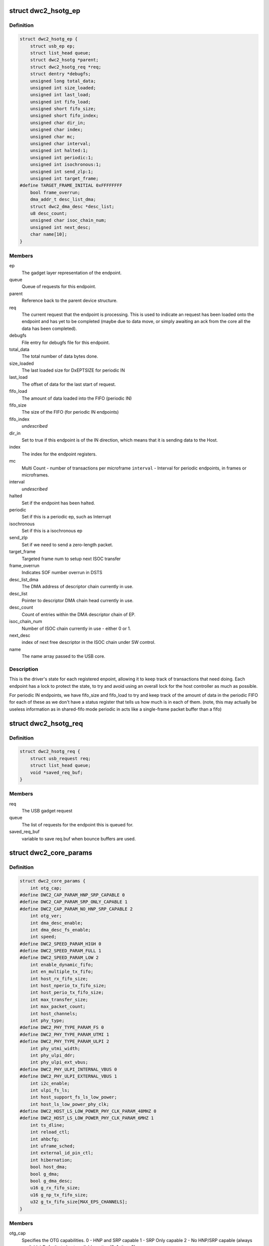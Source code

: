 .. -*- coding: utf-8; mode: rst -*-
.. src-file: drivers/usb/dwc2/core.h

.. _`dwc2_hsotg_ep`:

struct dwc2_hsotg_ep
====================

.. c:type:: struct dwc2_hsotg_ep

    driver endpoint definition.

.. _`dwc2_hsotg_ep.definition`:

Definition
----------

.. code-block:: c

    struct dwc2_hsotg_ep {
        struct usb_ep ep;
        struct list_head queue;
        struct dwc2_hsotg *parent;
        struct dwc2_hsotg_req *req;
        struct dentry *debugfs;
        unsigned long total_data;
        unsigned int size_loaded;
        unsigned int last_load;
        unsigned int fifo_load;
        unsigned short fifo_size;
        unsigned short fifo_index;
        unsigned char dir_in;
        unsigned char index;
        unsigned char mc;
        unsigned char interval;
        unsigned int halted:1;
        unsigned int periodic:1;
        unsigned int isochronous:1;
        unsigned int send_zlp:1;
        unsigned int target_frame;
    #define TARGET_FRAME_INITIAL 0xFFFFFFFF
        bool frame_overrun;
        dma_addr_t desc_list_dma;
        struct dwc2_dma_desc *desc_list;
        u8 desc_count;
        unsigned char isoc_chain_num;
        unsigned int next_desc;
        char name[10];
    }

.. _`dwc2_hsotg_ep.members`:

Members
-------

ep
    The gadget layer representation of the endpoint.

queue
    Queue of requests for this endpoint.

parent
    Reference back to the parent device structure.

req
    The current request that the endpoint is processing. This is
    used to indicate an request has been loaded onto the endpoint
    and has yet to be completed (maybe due to data move, or simply
    awaiting an ack from the core all the data has been completed).

debugfs
    File entry for debugfs file for this endpoint.

total_data
    The total number of data bytes done.

size_loaded
    The last loaded size for DxEPTSIZE for periodic IN

last_load
    The offset of data for the last start of request.

fifo_load
    The amount of data loaded into the FIFO (periodic IN)

fifo_size
    The size of the FIFO (for periodic IN endpoints)

fifo_index
    *undescribed*

dir_in
    Set to true if this endpoint is of the IN direction, which
    means that it is sending data to the Host.

index
    The index for the endpoint registers.

mc
    Multi Count - number of transactions per microframe
    \ ``interval``\  - Interval for periodic endpoints, in frames or microframes.

interval
    *undescribed*

halted
    Set if the endpoint has been halted.

periodic
    Set if this is a periodic ep, such as Interrupt

isochronous
    Set if this is a isochronous ep

send_zlp
    Set if we need to send a zero-length packet.

target_frame
    Targeted frame num to setup next ISOC transfer

frame_overrun
    Indicates SOF number overrun in DSTS

desc_list_dma
    The DMA address of descriptor chain currently in use.

desc_list
    Pointer to descriptor DMA chain head currently in use.

desc_count
    Count of entries within the DMA descriptor chain of EP.

isoc_chain_num
    Number of ISOC chain currently in use - either 0 or 1.

next_desc
    index of next free descriptor in the ISOC chain under SW control.

name
    The name array passed to the USB core.

.. _`dwc2_hsotg_ep.description`:

Description
-----------

This is the driver's state for each registered enpoint, allowing it
to keep track of transactions that need doing. Each endpoint has a
lock to protect the state, to try and avoid using an overall lock
for the host controller as much as possible.

For periodic IN endpoints, we have fifo_size and fifo_load to try
and keep track of the amount of data in the periodic FIFO for each
of these as we don't have a status register that tells us how much
is in each of them. (note, this may actually be useless information
as in shared-fifo mode periodic in acts like a single-frame packet
buffer than a fifo)

.. _`dwc2_hsotg_req`:

struct dwc2_hsotg_req
=====================

.. c:type:: struct dwc2_hsotg_req

    data transfer request

.. _`dwc2_hsotg_req.definition`:

Definition
----------

.. code-block:: c

    struct dwc2_hsotg_req {
        struct usb_request req;
        struct list_head queue;
        void *saved_req_buf;
    }

.. _`dwc2_hsotg_req.members`:

Members
-------

req
    The USB gadget request

queue
    The list of requests for the endpoint this is queued for.

saved_req_buf
    variable to save req.buf when bounce buffers are used.

.. _`dwc2_core_params`:

struct dwc2_core_params
=======================

.. c:type:: struct dwc2_core_params

    Parameters for configuring the core

.. _`dwc2_core_params.definition`:

Definition
----------

.. code-block:: c

    struct dwc2_core_params {
        int otg_cap;
    #define DWC2_CAP_PARAM_HNP_SRP_CAPABLE 0
    #define DWC2_CAP_PARAM_SRP_ONLY_CAPABLE 1
    #define DWC2_CAP_PARAM_NO_HNP_SRP_CAPABLE 2
        int otg_ver;
        int dma_desc_enable;
        int dma_desc_fs_enable;
        int speed;
    #define DWC2_SPEED_PARAM_HIGH 0
    #define DWC2_SPEED_PARAM_FULL 1
    #define DWC2_SPEED_PARAM_LOW 2
        int enable_dynamic_fifo;
        int en_multiple_tx_fifo;
        int host_rx_fifo_size;
        int host_nperio_tx_fifo_size;
        int host_perio_tx_fifo_size;
        int max_transfer_size;
        int max_packet_count;
        int host_channels;
        int phy_type;
    #define DWC2_PHY_TYPE_PARAM_FS 0
    #define DWC2_PHY_TYPE_PARAM_UTMI 1
    #define DWC2_PHY_TYPE_PARAM_ULPI 2
        int phy_utmi_width;
        int phy_ulpi_ddr;
        int phy_ulpi_ext_vbus;
    #define DWC2_PHY_ULPI_INTERNAL_VBUS 0
    #define DWC2_PHY_ULPI_EXTERNAL_VBUS 1
        int i2c_enable;
        int ulpi_fs_ls;
        int host_support_fs_ls_low_power;
        int host_ls_low_power_phy_clk;
    #define DWC2_HOST_LS_LOW_POWER_PHY_CLK_PARAM_48MHZ 0
    #define DWC2_HOST_LS_LOW_POWER_PHY_CLK_PARAM_6MHZ 1
        int ts_dline;
        int reload_ctl;
        int ahbcfg;
        int uframe_sched;
        int external_id_pin_ctl;
        int hibernation;
        bool host_dma;
        bool g_dma;
        bool g_dma_desc;
        u16 g_rx_fifo_size;
        u16 g_np_tx_fifo_size;
        u32 g_tx_fifo_size[MAX_EPS_CHANNELS];
    }

.. _`dwc2_core_params.members`:

Members
-------

otg_cap
    Specifies the OTG capabilities.
    0 - HNP and SRP capable
    1 - SRP Only capable
    2 - No HNP/SRP capable (always available)
    Defaults to best available option (0, 1, then 2)

otg_ver
    OTG version supported
    0 - 1.3 (default)
    1 - 2.0

dma_desc_enable
    When DMA mode is enabled, specifies whether to use
    address DMA mode or descriptor DMA mode for accessing
    the data FIFOs. The driver will automatically detect the
    value for this if none is specified.
    0 - Address DMA
    1 - Descriptor DMA (default, if available)

dma_desc_fs_enable
    When DMA mode is enabled, specifies whether to use
    address DMA mode or descriptor DMA mode for accessing
    the data FIFOs in Full Speed mode only. The driver
    will automatically detect the value for this if none is
    specified.
    0 - Address DMA
    1 - Descriptor DMA in FS (default, if available)

speed
    Specifies the maximum speed of operation in host and
    device mode. The actual speed depends on the speed of
    the attached device and the value of phy_type.
    0 - High Speed
    (default when phy_type is UTMI+ or ULPI)
    1 - Full Speed
    (default when phy_type is Full Speed)

enable_dynamic_fifo
    0 - Use coreConsultant-specified FIFO size parameters
    1 - Allow dynamic FIFO sizing (default, if available)

en_multiple_tx_fifo
    Specifies whether dedicated per-endpoint transmit FIFOs
    are enabled for non-periodic IN endpoints in device
    mode.

host_rx_fifo_size
    Number of 4-byte words in the Rx FIFO in host mode when
    dynamic FIFO sizing is enabled
    16 to 32768
    Actual maximum value is autodetected and also
    the default.

host_nperio_tx_fifo_size
    Number of 4-byte words in the non-periodic Tx FIFO
    in host mode when dynamic FIFO sizing is enabled
    16 to 32768
    Actual maximum value is autodetected and also
    the default.

host_perio_tx_fifo_size
    Number of 4-byte words in the periodic Tx FIFO in
    host mode when dynamic FIFO sizing is enabled
    16 to 32768
    Actual maximum value is autodetected and also
    the default.

max_transfer_size
    The maximum transfer size supported, in bytes
    2047 to 65,535
    Actual maximum value is autodetected and also
    the default.

max_packet_count
    The maximum number of packets in a transfer
    15 to 511
    Actual maximum value is autodetected and also
    the default.

host_channels
    The number of host channel registers to use
    1 to 16
    Actual maximum value is autodetected and also
    the default.

phy_type
    Specifies the type of PHY interface to use. By default,
    the driver will automatically detect the phy_type.
    0 - Full Speed Phy
    1 - UTMI+ Phy
    2 - ULPI Phy
    Defaults to best available option (2, 1, then 0)

phy_utmi_width
    Specifies the UTMI+ Data Width (in bits). This parameter
    is applicable for a phy_type of UTMI+ or ULPI. (For a
    ULPI phy_type, this parameter indicates the data width
    between the MAC and the ULPI Wrapper.) Also, this
    parameter is applicable only if the OTG_HSPHY_WIDTH cC
    parameter was set to "8 and 16 bits", meaning that the
    core has been configured to work at either data path
    width.
    8 or 16 (default 16 if available)

phy_ulpi_ddr
    Specifies whether the ULPI operates at double or single
    data rate. This parameter is only applicable if phy_type
    is ULPI.
    0 - single data rate ULPI interface with 8 bit wide
    data bus (default)
    1 - double data rate ULPI interface with 4 bit wide
    data bus

phy_ulpi_ext_vbus
    For a ULPI phy, specifies whether to use the internal or
    external supply to drive the VBus
    0 - Internal supply (default)
    1 - External supply

i2c_enable
    Specifies whether to use the I2Cinterface for a full
    speed PHY. This parameter is only applicable if phy_type
    is FS.
    0 - No (default)
    1 - Yes

ulpi_fs_ls
    Make ULPI phy operate in FS/LS mode only
    0 - No (default)
    1 - Yes

host_support_fs_ls_low_power
    Specifies whether low power mode is supported
    when attached to a Full Speed or Low Speed device in
    host mode.
    0 - Don't support low power mode (default)
    1 - Support low power mode

host_ls_low_power_phy_clk
    Specifies the PHY clock rate in low power mode
    when connected to a Low Speed device in host
    mode. This parameter is applicable only if
    host_support_fs_ls_low_power is enabled.
    0 - 48 MHz
    (default when phy_type is UTMI+ or ULPI)
    1 - 6 MHz
    (default when phy_type is Full Speed)

ts_dline
    Enable Term Select Dline pulsing
    0 - No (default)
    1 - Yes

reload_ctl
    Allow dynamic reloading of HFIR register during runtime
    0 - No (default for core < 2.92a)
    1 - Yes (default for core >= 2.92a)

ahbcfg
    This field allows the default value of the GAHBCFG
    register to be overridden
    -1         - GAHBCFG value will be set to 0x06
    (INCR4, default)
    all others - GAHBCFG value will be overridden with
    this value
    Not all bits can be controlled like this, the
    bits defined by GAHBCFG_CTRL_MASK are controlled
    by the driver and are ignored in this
    configuration value.

uframe_sched
    True to enable the microframe scheduler

external_id_pin_ctl
    Specifies whether ID pin is handled externally.
    Disable CONIDSTSCHNG controller interrupt in such
    case.
    0 - No (default)
    1 - Yes

hibernation
    Specifies whether the controller support hibernation.
    If hibernation is enabled, the controller will enter
    hibernation in both peripheral and host mode when
    needed.
    0 - No (default)
    1 - Yes

host_dma
    Specifies whether to use slave or DMA mode for accessing
    the data FIFOs. The driver will automatically detect the
    value for this parameter if none is specified.
    0 - Slave (always available)
    1 - DMA (default, if available)

g_dma
    Enables gadget dma usage (default: autodetect).

g_dma_desc
    Enables gadget descriptor DMA (default: autodetect).

g_rx_fifo_size
    The periodic rx fifo size for the device, in
    DWORDS from 16-32768 (default: 2048 if
    possible, otherwise autodetect).

g_np_tx_fifo_size
    The non-periodic tx fifo size for the device in
    DWORDS from 16-32768 (default: 1024 if
    possible, otherwise autodetect).

g_tx_fifo_size
    An array of TX fifo sizes in dedicated fifo
    mode. Each value corresponds to one EP
    starting from EP1 (max 15 values). Sizes are
    in DWORDS with possible values from from
    16-32768 (default: 256, 256, 256, 256, 768,
    768, 768, 768, 0, 0, 0, 0, 0, 0, 0).

.. _`dwc2_core_params.description`:

Description
-----------

The following parameters may be specified when starting the module. These
parameters define how the DWC_otg controller should be configured. A
value of -1 (or any other out of range value) for any parameter means
to read the value from hardware (if possible) or use the builtin
default described above.

.. _`dwc2_hw_params`:

struct dwc2_hw_params
=====================

.. c:type:: struct dwc2_hw_params

    Autodetected parameters.

.. _`dwc2_hw_params.definition`:

Definition
----------

.. code-block:: c

    struct dwc2_hw_params {
        unsigned op_mode:3;
        unsigned arch:2;
        unsigned dma_desc_enable:1;
        unsigned enable_dynamic_fifo:1;
        unsigned en_multiple_tx_fifo:1;
        unsigned rx_fifo_size:16;
        unsigned host_nperio_tx_fifo_size:16;
        unsigned dev_nperio_tx_fifo_size:16;
        unsigned host_perio_tx_fifo_size:16;
        unsigned nperio_tx_q_depth:3;
        unsigned host_perio_tx_q_depth:3;
        unsigned dev_token_q_depth:5;
        unsigned max_transfer_size:26;
        unsigned max_packet_count:11;
        unsigned host_channels:5;
        unsigned hs_phy_type:2;
        unsigned fs_phy_type:2;
        unsigned i2c_enable:1;
        unsigned num_dev_ep:4;
        unsigned num_dev_perio_in_ep:4;
        unsigned total_fifo_size:16;
        unsigned power_optimized:1;
        unsigned utmi_phy_data_width:2;
        u32 snpsid;
        u32 dev_ep_dirs;
    }

.. _`dwc2_hw_params.members`:

Members
-------

op_mode
    *undescribed*

arch
    *undescribed*

dma_desc_enable
    *undescribed*

enable_dynamic_fifo
    *undescribed*

en_multiple_tx_fifo
    *undescribed*

rx_fifo_size
    *undescribed*

host_nperio_tx_fifo_size
    *undescribed*

dev_nperio_tx_fifo_size
    *undescribed*

host_perio_tx_fifo_size
    *undescribed*

nperio_tx_q_depth
    *undescribed*

host_perio_tx_q_depth
    *undescribed*

dev_token_q_depth
    *undescribed*

max_transfer_size
    *undescribed*

max_packet_count
    *undescribed*

host_channels
    *undescribed*

hs_phy_type
    *undescribed*

fs_phy_type
    *undescribed*

i2c_enable
    *undescribed*

num_dev_ep
    *undescribed*

num_dev_perio_in_ep
    *undescribed*

total_fifo_size
    Total internal RAM for FIFOs (bytes)
    \ ``utmi_phy_data_width``\  UTMI+ PHY data width
    0 - 8 bits
    1 - 16 bits
    2 - 8 or 16 bits

power_optimized
    *undescribed*

utmi_phy_data_width
    *undescribed*

snpsid
    Value from SNPSID register

dev_ep_dirs
    Direction of device endpoints (GHWCFG1)

.. _`dwc2_hw_params.description`:

Description
-----------

These parameters are the various parameters read from hardware
registers during initialization. They typically contain the best
supported or maximum value that can be configured in the
corresponding dwc2_core_params value.

The values that are not in dwc2_core_params are documented below.

\ ``op_mode``\              Mode of Operation
0 - HNP- and SRP-Capable OTG (Host & Device)
1 - SRP-Capable OTG (Host & Device)
2 - Non-HNP and Non-SRP Capable OTG (Host & Device)
3 - SRP-Capable Device
4 - Non-OTG Device
5 - SRP-Capable Host
6 - Non-OTG Host
\ ``arch``\                 Architecture
0 - Slave only
1 - External DMA
2 - Internal DMA
\ ``power_optimized``\      Are power optimizations enabled?
\ ``num_dev_ep``\           Number of device endpoints available
\ ``num_dev_perio_in_ep``\  Number of device periodic IN endpoints
available
\ ``dev_token_q_depth``\    Device Mode IN Token Sequence Learning Queue
Depth
0 to 30
\ ``host_perio_tx_q_depth``\ 
Host Mode Periodic Request Queue Depth
2, 4 or 8
\ ``nperio_tx_q_depth``\ 
Non-Periodic Request Queue Depth
2, 4 or 8
\ ``hs_phy_type``\          High-speed PHY interface type
0 - High-speed interface not supported
1 - UTMI+
2 - ULPI
3 - UTMI+ and ULPI
\ ``fs_phy_type``\          Full-speed PHY interface type
0 - Full speed interface not supported
1 - Dedicated full speed interface
2 - FS pins shared with UTMI+ pins
3 - FS pins shared with ULPI pins

.. _`dwc2_gregs_backup`:

struct dwc2_gregs_backup
========================

.. c:type:: struct dwc2_gregs_backup

    Holds global registers state before entering partial power down

.. _`dwc2_gregs_backup.definition`:

Definition
----------

.. code-block:: c

    struct dwc2_gregs_backup {
        u32 gotgctl;
        u32 gintmsk;
        u32 gahbcfg;
        u32 gusbcfg;
        u32 grxfsiz;
        u32 gnptxfsiz;
        u32 gi2cctl;
        u32 hptxfsiz;
        u32 pcgcctl;
        u32 gdfifocfg;
        u32 dtxfsiz[MAX_EPS_CHANNELS];
        u32 gpwrdn;
        bool valid;
    }

.. _`dwc2_gregs_backup.members`:

Members
-------

gotgctl
    Backup of GOTGCTL register

gintmsk
    Backup of GINTMSK register

gahbcfg
    Backup of GAHBCFG register

gusbcfg
    Backup of GUSBCFG register

grxfsiz
    Backup of GRXFSIZ register

gnptxfsiz
    Backup of GNPTXFSIZ register

gi2cctl
    Backup of GI2CCTL register

hptxfsiz
    Backup of HPTXFSIZ register

pcgcctl
    *undescribed*

gdfifocfg
    Backup of GDFIFOCFG register

dtxfsiz
    Backup of DTXFSIZ registers for each endpoint

gpwrdn
    Backup of GPWRDN register

valid
    *undescribed*

.. _`dwc2_dregs_backup`:

struct dwc2_dregs_backup
========================

.. c:type:: struct dwc2_dregs_backup

    Holds device registers state before entering partial power down

.. _`dwc2_dregs_backup.definition`:

Definition
----------

.. code-block:: c

    struct dwc2_dregs_backup {
        u32 dcfg;
        u32 dctl;
        u32 daintmsk;
        u32 diepmsk;
        u32 doepmsk;
        u32 diepctl[MAX_EPS_CHANNELS];
        u32 dieptsiz[MAX_EPS_CHANNELS];
        u32 diepdma[MAX_EPS_CHANNELS];
        u32 doepctl[MAX_EPS_CHANNELS];
        u32 doeptsiz[MAX_EPS_CHANNELS];
        u32 doepdma[MAX_EPS_CHANNELS];
        bool valid;
    }

.. _`dwc2_dregs_backup.members`:

Members
-------

dcfg
    Backup of DCFG register

dctl
    Backup of DCTL register

daintmsk
    Backup of DAINTMSK register

diepmsk
    Backup of DIEPMSK register

doepmsk
    Backup of DOEPMSK register

diepctl
    Backup of DIEPCTL register

dieptsiz
    Backup of DIEPTSIZ register

diepdma
    Backup of DIEPDMA register

doepctl
    Backup of DOEPCTL register

doeptsiz
    Backup of DOEPTSIZ register

doepdma
    Backup of DOEPDMA register

valid
    *undescribed*

.. _`dwc2_hregs_backup`:

struct dwc2_hregs_backup
========================

.. c:type:: struct dwc2_hregs_backup

    Holds host registers state before entering partial power down

.. _`dwc2_hregs_backup.definition`:

Definition
----------

.. code-block:: c

    struct dwc2_hregs_backup {
        u32 hcfg;
        u32 haintmsk;
        u32 hcintmsk[MAX_EPS_CHANNELS];
        u32 hprt0;
        u32 hfir;
        bool valid;
    }

.. _`dwc2_hregs_backup.members`:

Members
-------

hcfg
    Backup of HCFG register

haintmsk
    Backup of HAINTMSK register

hcintmsk
    Backup of HCINTMSK register

hprt0
    *undescribed*

hfir
    Backup of HFIR register

valid
    *undescribed*

.. _`dwc2_hsotg`:

struct dwc2_hsotg
=================

.. c:type:: struct dwc2_hsotg

    Holds the state of the driver, including the non-periodic and periodic schedules

.. _`dwc2_hsotg.definition`:

Definition
----------

.. code-block:: c

    struct dwc2_hsotg {
        struct device *dev;
        void __iomem *regs;
        struct dwc2_hw_params hw_params;
        struct dwc2_core_params params;
        enum usb_otg_state op_state;
        enum usb_dr_mode dr_mode;
        unsigned int hcd_enabled:1;
        unsigned int gadget_enabled:1;
        unsigned int ll_hw_enabled:1;
        struct phy *phy;
        struct usb_phy *uphy;
        struct dwc2_hsotg_plat *plat;
        struct regulator_bulk_data supplies[ARRAY_SIZE(dwc2_hsotg_supply_names)];
        u32 phyif;
        spinlock_t lock;
        void *priv;
        int irq;
        struct clk *clk;
        struct reset_control *reset;
        unsigned int queuing_high_bandwidth:1;
        unsigned int srp_success:1;
        struct workqueue_struct *wq_otg;
        struct work_struct wf_otg;
        struct timer_list wkp_timer;
        enum dwc2_lx_state lx_state;
        struct dwc2_gregs_backup gr_backup;
        struct dwc2_dregs_backup dr_backup;
        struct dwc2_hregs_backup hr_backup;
        struct dentry *debug_root;
        struct debugfs_regset32 *regset;
    #define DWC2_CORE_REV_2_71a 0x4f54271a
    #define DWC2_CORE_REV_2_90a 0x4f54290a
    #define DWC2_CORE_REV_2_92a 0x4f54292a
    #define DWC2_CORE_REV_2_94a 0x4f54294a
    #define DWC2_CORE_REV_3_00a 0x4f54300a
    #define DWC2_CORE_REV_3_10a 0x4f54310a
    #define DWC2_FS_IOT_REV_1_00a 0x5531100a
    #define DWC2_HS_IOT_REV_1_00a 0x5532100a
    #if IS_ENABLED(CONFIG_USB_DWC2_HOST) || IS_ENABLED(CONFIG_USB_DWC2_DUAL_ROLE)
        union dwc2_hcd_internal_flags flags;
        struct list_head non_periodic_sched_inactive;
        struct list_head non_periodic_sched_active;
        struct list_head *non_periodic_qh_ptr;
        struct list_head periodic_sched_inactive;
        struct list_head periodic_sched_ready;
        struct list_head periodic_sched_assigned;
        struct list_head periodic_sched_queued;
        struct list_head split_order;
        u16 periodic_usecs;
        unsigned long hs_periodic_bitmap[DIV_ROUND_UP(DWC2_HS_SCHEDULE_US# BITS_PER_LONG)];
        u16 frame_number;
        u16 periodic_qh_count;
        bool bus_suspended;
        bool new_connection;
        u16 last_frame_num;
    #ifdef CONFIG_USB_DWC2_TRACK_MISSED_SOFS
    #define FRAME_NUM_ARRAY_SIZE 1000
        u16 *frame_num_array;
        u16 *last_frame_num_array;
        int frame_num_idx;
        int dumped_frame_num_array;
    #endif
        struct list_head free_hc_list;
        int periodic_channels;
        int non_periodic_channels;
        int available_host_channels;
        struct dwc2_host_chan  *hc_ptr_array[MAX_EPS_CHANNELS];
        u8 *status_buf;
        dma_addr_t status_buf_dma;
    #define DWC2_HCD_STATUS_BUF_SIZE 64
        struct delayed_work start_work;
        struct delayed_work reset_work;
        u8 otg_port;
        u32 *frame_list;
        dma_addr_t frame_list_dma;
        u32 frame_list_sz;
        struct kmem_cache *desc_gen_cache;
        struct kmem_cache *desc_hsisoc_cache;
    #ifdef DEBUG
        u32 frrem_samples;
        u64 frrem_accum;
        u32 hfnum_7_samples_a;
        u64 hfnum_7_frrem_accum_a;
        u32 hfnum_0_samples_a;
        u64 hfnum_0_frrem_accum_a;
        u32 hfnum_other_samples_a;
        u64 hfnum_other_frrem_accum_a;
        u32 hfnum_7_samples_b;
        u64 hfnum_7_frrem_accum_b;
        u32 hfnum_0_samples_b;
        u64 hfnum_0_frrem_accum_b;
        u32 hfnum_other_samples_b;
        u64 hfnum_other_frrem_accum_b;
    #endif
    #endif
    #if IS_ENABLED(CONFIG_USB_DWC2_PERIPHERAL) || IS_ENABLED(CONFIG_USB_DWC2_DUAL_ROLE)
        struct usb_gadget_driver *driver;
        int fifo_mem;
        unsigned int dedicated_fifos:1;
        unsigned char num_of_eps;
        u32 fifo_map;
        struct usb_request *ep0_reply;
        struct usb_request *ctrl_req;
        void *ep0_buff;
        void *ctrl_buff;
        enum dwc2_ep0_state ep0_state;
        u8 test_mode;
        dma_addr_t setup_desc_dma[2];
        struct dwc2_dma_desc  *setup_desc[2];
        dma_addr_t ctrl_in_desc_dma;
        struct dwc2_dma_desc *ctrl_in_desc;
        dma_addr_t ctrl_out_desc_dma;
        struct dwc2_dma_desc *ctrl_out_desc;
        struct usb_gadget gadget;
        unsigned int enabled:1;
        unsigned int connected:1;
        struct dwc2_hsotg_ep  *eps_in[MAX_EPS_CHANNELS];
        struct dwc2_hsotg_ep  *eps_out[MAX_EPS_CHANNELS];
    #endif
    }

.. _`dwc2_hsotg.members`:

Members
-------

dev
    The struct device pointer

regs
    Pointer to controller regs

hw_params
    Parameters that were autodetected from the
    hardware registers

params
    *undescribed*

op_state
    The operational State, during transitions (a_host=>
    a_peripheral and b_device=>b_host) this may not match
    the core, but allows the software to determine
    transitions

dr_mode
    Requested mode of operation, one of following:
    - USB_DR_MODE_PERIPHERAL
    - USB_DR_MODE_HOST
    - USB_DR_MODE_OTG
    \ ``hcd_enabled``\          Host mode sub-driver initialization indicator.
    \ ``gadget_enabled``\       Peripheral mode sub-driver initialization indicator.
    \ ``ll_hw_enabled``\        Status of low-level hardware resources.

hcd_enabled
    *undescribed*

gadget_enabled
    *undescribed*

ll_hw_enabled
    *undescribed*

phy
    The otg phy transceiver structure for phy control.

uphy
    The otg phy transceiver structure for old USB phy control.

plat
    The platform specific configuration data. This can be removed once
    all SoCs support usb transceiver.

supplies
    Definition of USB power supplies

phyif
    PHY interface width

lock
    Spinlock that protects all the driver data structures

priv
    Stores a pointer to the struct usb_hcd

irq
    *undescribed*

clk
    *undescribed*

reset
    *undescribed*

queuing_high_bandwidth
    True if multiple packets of a high-bandwidth
    transfer are in process of being queued

srp_success
    Stores status of SRP request in the case of a FS PHY
    with an I2C interface

wq_otg
    Workqueue object used for handling of some interrupts

wf_otg
    Work object for handling Connector ID Status Change
    interrupt

wkp_timer
    Timer object for handling Wakeup Detected interrupt

lx_state
    Lx state of connected device

gr_backup
    *undescribed*

dr_backup
    *undescribed*

hr_backup
    *undescribed*

debug_root
    Root directrory for debugfs.

regset
    *undescribed*

flags
    Flags for handling root port state changes

non_periodic_sched_inactive
    Inactive QHs in the non-periodic schedule.
    Transfers associated with these QHs are not currently
    assigned to a host channel.

non_periodic_sched_active
    Active QHs in the non-periodic schedule.
    Transfers associated with these QHs are currently
    assigned to a host channel.

non_periodic_qh_ptr
    Pointer to next QH to process in the active
    non-periodic schedule

periodic_sched_inactive
    Inactive QHs in the periodic schedule. This is a
    list of QHs for periodic transfers that are \_not\_
    scheduled for the next frame. Each QH in the list has an
    interval counter that determines when it needs to be
    scheduled for execution. This scheduling mechanism
    allows only a simple calculation for periodic bandwidth
    used (i.e. must assume that all periodic transfers may
    need to execute in the same frame). However, it greatly
    simplifies scheduling and should be sufficient for the
    vast majority of OTG hosts, which need to connect to a
    small number of peripherals at one time. Items move from
    this list to periodic_sched_ready when the QH interval
    counter is 0 at SOF.

periodic_sched_ready
    List of periodic QHs that are ready for execution in
    the next frame, but have not yet been assigned to host
    channels. Items move from this list to
    periodic_sched_assigned as host channels become
    available during the current frame.

periodic_sched_assigned
    List of periodic QHs to be executed in the next
    frame that are assigned to host channels. Items move
    from this list to periodic_sched_queued as the
    transactions for the QH are queued to the DWC_otg
    controller.

periodic_sched_queued
    List of periodic QHs that have been queued for
    execution. Items move from this list to either
    periodic_sched_inactive or periodic_sched_ready when the
    channel associated with the transfer is released. If the
    interval for the QH is 1, the item moves to
    periodic_sched_ready because it must be rescheduled for
    the next frame. Otherwise, the item moves to
    periodic_sched_inactive.

split_order
    List keeping track of channels doing splits, in order.

periodic_usecs
    Total bandwidth claimed so far for periodic transfers.
    This value is in microseconds per (micro)frame. The
    assumption is that all periodic transfers may occur in
    the same (micro)frame.

hs_periodic_bitmap
    Bitmap used by the microframe scheduler any time the
    host is in high speed mode; low speed schedules are
    stored elsewhere since we need one per TT.

frame_number
    Frame number read from the core at SOF. The value ranges
    from 0 to HFNUM_MAX_FRNUM.

periodic_qh_count
    Count of periodic QHs, if using several eps. Used for
    SOF enable/disable.

bus_suspended
    *undescribed*

new_connection
    *undescribed*

last_frame_num
    *undescribed*

frame_num_array
    *undescribed*

last_frame_num_array
    *undescribed*

frame_num_idx
    *undescribed*

dumped_frame_num_array
    *undescribed*

free_hc_list
    Free host channels in the controller. This is a list of
    struct dwc2_host_chan items.

periodic_channels
    Number of host channels assigned to periodic transfers.
    Currently assuming that there is a dedicated host
    channel for each periodic transaction and at least one
    host channel is available for non-periodic transactions.

non_periodic_channels
    Number of host channels assigned to non-periodic
    transfers
    \ ``available_host_channels``\  Number of host channels available for the microframe
    scheduler to use

available_host_channels
    *undescribed*

hc_ptr_array
    Array of pointers to the host channel descriptors.
    Allows accessing a host channel descriptor given the
    host channel number. This is useful in interrupt
    handlers.

status_buf
    Buffer used for data received during the status phase of
    a control transfer.

status_buf_dma
    DMA address for status_buf

start_work
    Delayed work for handling host A-cable connection

reset_work
    Delayed work for handling a port reset

otg_port
    OTG port number

frame_list
    Frame list

frame_list_dma
    Frame list DMA address

frame_list_sz
    Frame list size

desc_gen_cache
    Kmem cache for generic descriptors

desc_hsisoc_cache
    Kmem cache for hs isochronous descriptors

frrem_samples
    *undescribed*

frrem_accum
    *undescribed*

hfnum_7_samples_a
    *undescribed*

hfnum_7_frrem_accum_a
    *undescribed*

hfnum_0_samples_a
    *undescribed*

hfnum_0_frrem_accum_a
    *undescribed*

hfnum_other_samples_a
    *undescribed*

hfnum_other_frrem_accum_a
    *undescribed*

hfnum_7_samples_b
    *undescribed*

hfnum_7_frrem_accum_b
    *undescribed*

hfnum_0_samples_b
    *undescribed*

hfnum_0_frrem_accum_b
    *undescribed*

hfnum_other_samples_b
    *undescribed*

hfnum_other_frrem_accum_b
    *undescribed*

driver
    USB gadget driver

fifo_mem
    *undescribed*

dedicated_fifos
    Set if the hardware has dedicated IN-EP fifos.

num_of_eps
    Number of available EPs (excluding EP0)

fifo_map
    *undescribed*

ep0_reply
    Request used for ep0 reply.

ctrl_req
    Request for EP0 control packets.

ep0_buff
    Buffer for EP0 reply data, if needed.

ctrl_buff
    Buffer for EP0 control requests.

ep0_state
    EP0 control transfers state

test_mode
    USB test mode requested by the host

setup_desc_dma
    EP0 setup stage desc chain DMA address

setup_desc
    EP0 setup stage desc chain pointer

ctrl_in_desc_dma
    EP0 IN data phase desc chain DMA address

ctrl_in_desc
    EP0 IN data phase desc chain pointer

ctrl_out_desc_dma
    EP0 OUT data phase desc chain DMA address

ctrl_out_desc
    EP0 OUT data phase desc chain pointer

gadget
    *undescribed*

enabled
    *undescribed*

connected
    *undescribed*

.. This file was automatic generated / don't edit.

